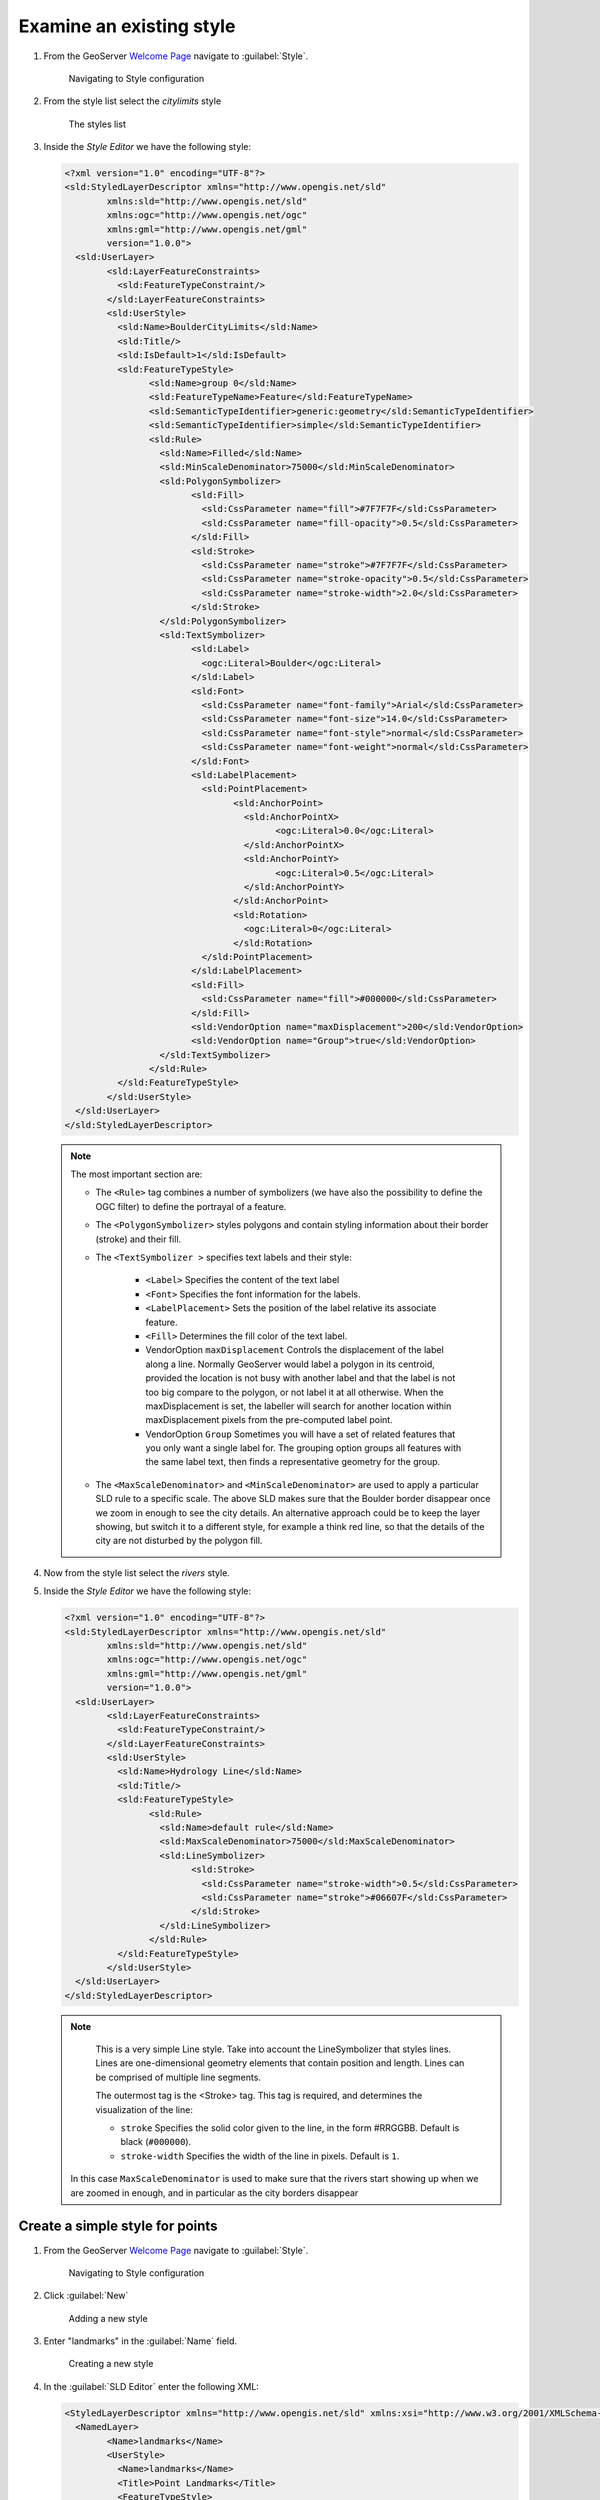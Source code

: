 .. _geoserver.add_simple:

Examine an existing style
-------------------------

#. From the GeoServer `Welcome Page <http://localhost:8080/geoserver>`_ navigate to :guilabel:`Style`.

   .. figure:: img/style1.png

     Navigating to Style configuration

#. From the style list select the `citylimits` style

   .. figure:: img/styling_vector1.png

     The styles list

#. Inside the *Style Editor* we have the following style:

   .. code-block:: xml

	<?xml version="1.0" encoding="UTF-8"?>
	<sld:StyledLayerDescriptor xmlns="http://www.opengis.net/sld" 
		xmlns:sld="http://www.opengis.net/sld" 
		xmlns:ogc="http://www.opengis.net/ogc" 
		xmlns:gml="http://www.opengis.net/gml" 
		version="1.0.0">
	  <sld:UserLayer>
		<sld:LayerFeatureConstraints>
		  <sld:FeatureTypeConstraint/>
		</sld:LayerFeatureConstraints>
		<sld:UserStyle>
		  <sld:Name>BoulderCityLimits</sld:Name>
		  <sld:Title/>
		  <sld:IsDefault>1</sld:IsDefault>
		  <sld:FeatureTypeStyle>
			<sld:Name>group 0</sld:Name>
			<sld:FeatureTypeName>Feature</sld:FeatureTypeName>
			<sld:SemanticTypeIdentifier>generic:geometry</sld:SemanticTypeIdentifier>
			<sld:SemanticTypeIdentifier>simple</sld:SemanticTypeIdentifier>
			<sld:Rule>
			  <sld:Name>Filled</sld:Name>
			  <sld:MinScaleDenominator>75000</sld:MinScaleDenominator>
			  <sld:PolygonSymbolizer>
				<sld:Fill>
				  <sld:CssParameter name="fill">#7F7F7F</sld:CssParameter>
				  <sld:CssParameter name="fill-opacity">0.5</sld:CssParameter>
				</sld:Fill>
				<sld:Stroke>
				  <sld:CssParameter name="stroke">#7F7F7F</sld:CssParameter>
				  <sld:CssParameter name="stroke-opacity">0.5</sld:CssParameter>
				  <sld:CssParameter name="stroke-width">2.0</sld:CssParameter>
				</sld:Stroke>
			  </sld:PolygonSymbolizer>
			  <sld:TextSymbolizer>
				<sld:Label>
				  <ogc:Literal>Boulder</ogc:Literal>
				</sld:Label>
				<sld:Font>
				  <sld:CssParameter name="font-family">Arial</sld:CssParameter>
				  <sld:CssParameter name="font-size">14.0</sld:CssParameter>
				  <sld:CssParameter name="font-style">normal</sld:CssParameter>
				  <sld:CssParameter name="font-weight">normal</sld:CssParameter>
				</sld:Font>
				<sld:LabelPlacement>
				  <sld:PointPlacement>
					<sld:AnchorPoint>
					  <sld:AnchorPointX>
						<ogc:Literal>0.0</ogc:Literal>
					  </sld:AnchorPointX>
					  <sld:AnchorPointY>
						<ogc:Literal>0.5</ogc:Literal>
					  </sld:AnchorPointY>
					</sld:AnchorPoint>
					<sld:Rotation>
					  <ogc:Literal>0</ogc:Literal>
					</sld:Rotation>
				  </sld:PointPlacement>
				</sld:LabelPlacement>
				<sld:Fill>
				  <sld:CssParameter name="fill">#000000</sld:CssParameter>
				</sld:Fill>
				<sld:VendorOption name="maxDisplacement">200</sld:VendorOption>
				<sld:VendorOption name="Group">true</sld:VendorOption>
			  </sld:TextSymbolizer>
			</sld:Rule>
		  </sld:FeatureTypeStyle>
		</sld:UserStyle>
	  </sld:UserLayer>
	</sld:StyledLayerDescriptor>
	
   .. note:: The most important section are:

	  - The ``<Rule>`` tag combines a number of symbolizers (we have also the possibility to define the OGC filter) to define the portrayal of a feature.
	  - The ``<PolygonSymbolizer>`` styles polygons and contain styling information about their border (stroke) and their fill.
	  - The ``<TextSymbolizer >`` specifies text labels and their style:
	  
			* ``<Label>`` Specifies the content of the text label 
			* ``<Font>`` Specifies the font information for the labels.
			* ``<LabelPlacement>`` Sets the position of the label relative its associate feature.
			* ``<Fill>`` Determines the fill color of the text label.
			* VendorOption ``maxDisplacement`` Controls the displacement of the label along a line. Normally GeoServer would label a polygon in its centroid, provided the location is not busy with another label and that the label is not too big compare to the polygon, or not label it at all otherwise. When the maxDisplacement is set, the labeller will search for another location within maxDisplacement pixels from the pre-computed label point.
			* VendorOption ``Group`` Sometimes you will have a set of related features that you only want a single label for. The grouping option groups all features with the same label text, then finds a representative geometry for the group.
			
	  - The ``<MaxScaleDenominator>`` and ``<MinScaleDenominator>`` are used to apply a particular SLD rule to a specific scale. The above SLD makes sure that the Boulder border disappear once we zoom in enough to see the city details. An alternative approach could be to keep the layer showing, but switch it to a different style, for example a think red line, so that the details of the city are not disturbed by the polygon fill.

#. Now from the style list select the `rivers` style.

#. Inside the *Style Editor* we have the following style:

   .. code-block:: xml
   
	<?xml version="1.0" encoding="UTF-8"?>
	<sld:StyledLayerDescriptor xmlns="http://www.opengis.net/sld" 
		xmlns:sld="http://www.opengis.net/sld" 
		xmlns:ogc="http://www.opengis.net/ogc"
		xmlns:gml="http://www.opengis.net/gml" 
		version="1.0.0">
	  <sld:UserLayer>
		<sld:LayerFeatureConstraints>
		  <sld:FeatureTypeConstraint/>
		</sld:LayerFeatureConstraints>
		<sld:UserStyle>
		  <sld:Name>Hydrology Line</sld:Name>
		  <sld:Title/>
		  <sld:FeatureTypeStyle>
			<sld:Rule>
			  <sld:Name>default rule</sld:Name>
			  <sld:MaxScaleDenominator>75000</sld:MaxScaleDenominator>
			  <sld:LineSymbolizer>
				<sld:Stroke>
				  <sld:CssParameter name="stroke-width">0.5</sld:CssParameter>
				  <sld:CssParameter name="stroke">#06607F</sld:CssParameter>
				</sld:Stroke>
			  </sld:LineSymbolizer>
			</sld:Rule>
		  </sld:FeatureTypeStyle>
		</sld:UserStyle>
	  </sld:UserLayer>
	</sld:StyledLayerDescriptor>

   .. note:: 
		This is a very simple Line style. Take into account the LineSymbolizer that styles lines. Lines are one-dimensional geometry elements that contain position and length.
		Lines can be comprised of multiple line segments.
		
		The outermost tag is the <Stroke> tag. This tag is required, and determines the visualization of the line:

		* ``stroke`` Specifies the solid color given to the line, in the form #RRGGBB.  Default is black (``#000000``).
		* ``stroke-width`` Specifies the width of the line in pixels.  Default is ``1``.

    In this case ``MaxScaleDenominator`` is used to make sure that the rivers start showing up when we are zoomed in enough, and in particular as the city borders disappear

Create a simple style for points
^^^^^^^^^^^^^^^^^^^^^^^^^^^^^^^^

#. From the GeoServer `Welcome Page <http://localhost:8080/geoserver>`_ navigate to :guilabel:`Style`.

   .. figure:: img/style1.png

     Navigating to Style configuration
     
#. Click :guilabel:`New`

   .. figure:: img/style2.png

     Adding a new style

#. Enter "landmarks" in the :guilabel:`Name` field.

   .. figure:: img/styling_vector2.png
         
      Creating a new style
	  
#. In the :guilabel:`SLD Editor` enter the following XML:

   .. code-block:: xml

	<StyledLayerDescriptor xmlns="http://www.opengis.net/sld" xmlns:xsi="http://www.w3.org/2001/XMLSchema-instance" version="1.0.0" xsi:schemaLocation="http://www.opengis.net/sld http://schemas.opengis.net/sld/1.0.0/StyledLayerDescriptor.xsd">
	  <NamedLayer>
		<Name>landmarks</Name>
		<UserStyle>
		  <Name>landmarks</Name>
		  <Title>Point Landmarks</Title>
		  <FeatureTypeStyle>
			<Rule>
			  <Name>default</Name>
			  <Title>Landmarks</Title>
			   <PointSymbolizer>
				 <Graphic>
				   <Mark>
					 <WellKnownName>triangle</WellKnownName>
					 <Fill>
					   <CssParameter name="fill">#009900</CssParameter>
					   <CssParameter name="fill-opacity">0.2</CssParameter>
					 </Fill>
					 <Stroke>
					   <CssParameter name="stroke">#000000</CssParameter>
					   <CssParameter name="stroke-width">2</CssParameter>
					 </Stroke>
				   </Mark>
				   <Size>12</Size>
				 </Graphic>
			   </PointSymbolizer>
			</Rule>
		  </FeatureTypeStyle>
		</UserStyle>
	  </NamedLayer>
	</StyledLayerDescriptor>

   .. note:: 
   
		Take into account:

    * ``WellKnownName`` The name of the common shape. Options are circle, square, triangle, star, cross, or x. Default is square.
		* ``fill`` Specifies how the symbolizer should be filled.  Options are a ``<CssParameter name="fill">`` specifying a color in the form ``#RRGGBB``, or ``<GraphicFill>`` for a fill made with a repeated graphic.
		* ``fill-opacity`` Determines the opacity (transparency) of symbolizers.  Values range from ``0`` (completely transparent) to ``1`` (completely opaque).  Default is ``1``.	

#. Then click :guilabel:`Save` button.

#. Open the  ``geosolutions:bptlandmarks`` vector layer, but this time associate the style as a "Additional Style":

   .. figure:: img/styling_vector_add_style.png
         
      Open the Layers Preview

#. Preview the ``geosolutions:bptlandmarks`` layer, which with the default style should be empty due to scale dependencies.
   Then click the option button at the top left of the map and select the ``landmarks`` style in the style drop down:

   .. figure:: img/styling_vector4.png
         
      Open the Layers Preview
